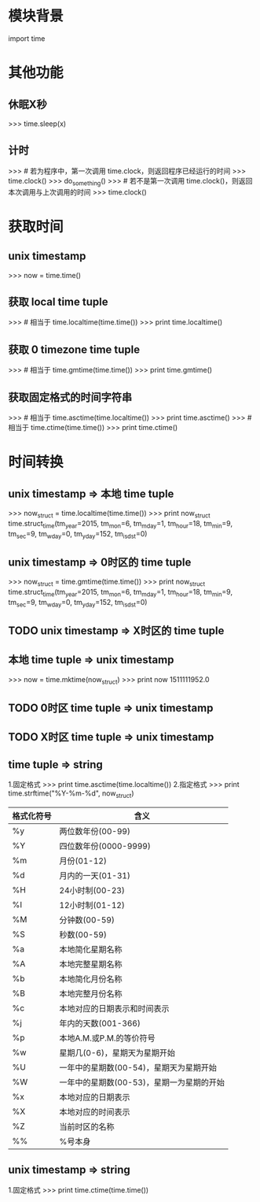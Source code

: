 * 模块背景
  import time
* 其他功能
** 休眠X秒
   >>> time.sleep(x)
** 计时
   >>> # 若为程序中，第一次调用 time.clock，则返回程序已经运行的时间
   >>> time.clock()
   >>> do_something()
   >>> # 若不是第一次调用 time.clock()，则返回本次调用与上次调用的时间
   >>> time.clock()
* 获取时间
** unix timestamp
   >>> now = time.time()
** 获取 local time tuple
   >>> # 相当于 time.localtime(time.time())
   >>> print time.localtime()
** 获取 0 timezone time tuple
   >>> # 相当于 time.gmtime(time.time())
   >>> print time.gmtime()
** 获取固定格式的时间字符串
   >>> # 相当于 time.asctime(time.localtime())
   >>> print time.asctime()
   >>> # 相当于 time.ctime(time.time())
   >>> print time.ctime()
* 时间转换
** unix timestamp => 本地 time tuple
   >>> now_struct = time.localtime(time.time())
   >>> print now_struct
   time.struct_time(tm_year=2015, tm_mon=6, tm_mday=1, tm_hour=18, tm_min=9, tm_sec=9, tm_wday=0, tm_yday=152, tm_isdst=0)
** unix timestamp => 0时区的 time tuple
   >>> now_struct = time.gmtime(time.time())
   >>> print now_struct
   time.struct_time(tm_year=2015, tm_mon=6, tm_mday=1, tm_hour=18, tm_min=9, tm_sec=9, tm_wday=0, tm_yday=152, tm_isdst=0)
** TODO unix timestamp => X时区的 time tuple
** 本地 time tuple => unix timestamp
   >>> now = time.mktime(now_struct)
   >>> print now
   1511111952.0
** TODO 0时区 time tuple => unix timestamp
** TODO X时区 time tuple => unix timestamp
** time tuple => string
   1.固定格式
     >>> print time.asctime(time.localtime())
   2.指定格式
     >>> print time.strftime("%Y-%m-%d", now_struct)
     |------------+-------------------------------------------|
     | 格式化符号 | 含义                                      |
     |------------+-------------------------------------------|
     | %y         | 两位数年份(00-99)                         |
     | %Y         | 四位数年份(0000-9999)                     |
     | %m         | 月份(01-12)                               |
     | %d         | 月内的一天(01-31)                         |
     | %H         | 24小时制(00-23)                           |
     | %I         | 12小时制(01-12)                           |
     | %M         | 分钟数(00-59)                             |
     | %S         | 秒数(00-59)                               |
     | %a         | 本地简化星期名称                          |
     | %A         | 本地完整星期名称                          |
     | %b         | 本地简化月份名称                          |
     | %B         | 本地完整月份名称                          |
     | %c         | 本地对应的日期表示和时间表示              |
     | %j         | 年内的天数(001-366)                       |
     | %p         | 本地A.M.或P.M.的等价符号                  |
     | %w         | 星期几(0-6)，星期天为星期开始             |
     | %U         | 一年中的星期数(00-54)，星期天为星期开始   |
     | %W         | 一年中的星期数(00-53)，星期一为星期的开始 |
     | %x         | 本地对应的日期表示                        |
     | %X         | 本地对应的时间表示                        |
     | %Z         | 当前时区的名称                            |
     | %%         | %号本身                                   |
     |------------+-------------------------------------------|
** unix timestamp => string
   1.固定格式
     >>> print time.ctime(time.time())

